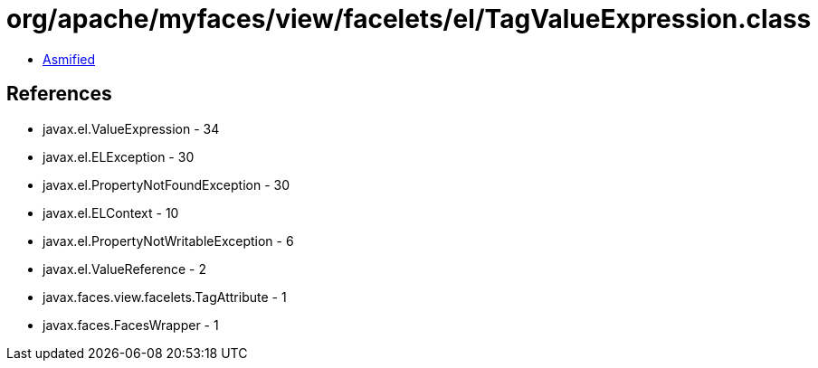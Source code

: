 = org/apache/myfaces/view/facelets/el/TagValueExpression.class

 - link:TagValueExpression-asmified.java[Asmified]

== References

 - javax.el.ValueExpression - 34
 - javax.el.ELException - 30
 - javax.el.PropertyNotFoundException - 30
 - javax.el.ELContext - 10
 - javax.el.PropertyNotWritableException - 6
 - javax.el.ValueReference - 2
 - javax.faces.view.facelets.TagAttribute - 1
 - javax.faces.FacesWrapper - 1

